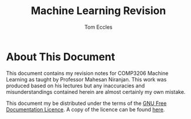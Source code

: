 #+TITLE: Machine Learning Revision
#+AUTHOR: Tom Eccles

* About This Document
This document contains my revision notes for COMP3206 Machine Learning as taught by Professor Mahesan Niranjan. This work was produced based on his lectures but any inaccuracies and misunderstandings contained herein are almost certainly my own mistake.

This document my be distributed under the terms of the [[https://www.gnu.org/licenses/fdl.html][GNU Free Documentation Licence]]. A copy of the licence can be found [[https://www.gnu.org/licenses/fdl-1.3-standalone.html][here]].
